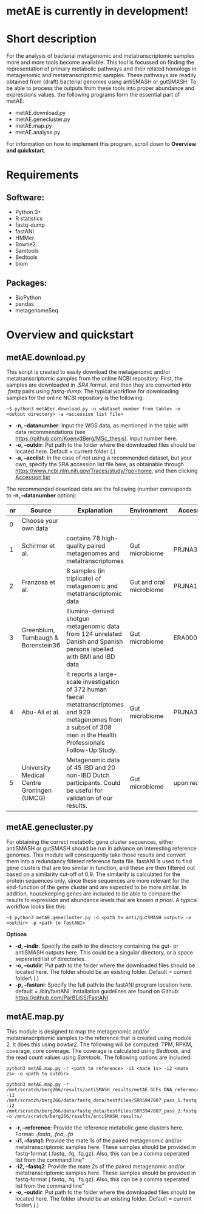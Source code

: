 * metAE is currently in development!
* Short description
For the analysis of bacterial metagenomic and metatranscriptomic
samples more and more tools become available. This tool is focussed on
finding the representation of primary metabolic pathways and their
related homologs in metagenomic and metatranscriptomic samples. These
pathways are readily obtained from (draft) bacterial genomes using
antiSMASH or gutSMASH. To be able to process the outputs from these
tools into proper abundance and expressions values, the following
programs form the essential part of metAE:
- metAE.download.py
- metAE.genecluster.py
- metAE.map.py
- metAE.analyse.py
For information on how to implement this program, scroll down to
*Overview and quickstart*. 
* Requirements
** Software:
- Python 3+
- R statistics
- fastq-dump
- fastANI
- HMMer
- Bowtie2
- Samtools
- Bedtools
- biom

** Packages:
- BioPython
- pandas
- metagenomeSeq
* Overview and quickstart
** metAE.download.py
This script is created to easily download the metagenomic and/or
metatranscriptomic samples from the online NCBI repository. First, the
samples are downloaded in /.SRA/ format, and then they are converted
into /.fastq/ pairs using /fastq-dump/. The typical workflow for
downloading samples for the online NCBI repository is the following:
#+BEGIN_EXAMPLE
~$ python3 metAEer.download.py -n <dataset number from table> -o <output directory> -a <accession list file>
#+END_EXAMPLE
- *-n, --datanumber*: Input the WGS data, as mentioned in the table
  with data recommendations (see
  https://github.com/KoenvdBerg/MSc_thesis). Input number here.
- *-o, --outdir*: Put path to the folder where the downloaded files
  should be located here. Default = current folder (.)
- *-a, --acclist*: In the case of not using a recommended dataset, but
  your own, specify the SRA accession list file here, as obtainable
  through https://www.ncbi.nlm.nih.gov/Traces/study/?go=home, and
  then clicking _Accession list_

The recommended download data are the following (number corresponds to
*-n, --datanumber* option):
| nr | Source                                     | Explanation                                                                                                                                                             | Environment             | Accesssion   |
|----+--------------------------------------------+-------------------------------------------------------------------------------------------------------------------------------------------------------------------------+-------------------------+--------------|
|  0 | Choose your own data                       |                                                                                                                                                                         |                         |              |
|  1 | Schirmer et al.                            | contains 78 high-quality paired metagenomes and metatranscriptomes                                                                                                      | Gut microbiome          | PRJNA389280  |
|  2 | Franzosa et al.                            | 8 samples (in triplicate) of metagenomic and metatranscriptomic data                                                                                                    | Gut and oral microbiome | PRJNA188481  |
|  3 | Greenblum, Turnbaugh & Borenstein36        | Illumina-derived shotgun metagenomic data from 124 unrelated Danish and Spanish persons labelled with BMI and IBD data                                                  | Gut microbiome          | ERA000116    |
|  4 | Abu-Ali et al.                             | It reports a large-scale investigation of 372 human faecal metatranscriptomes and 929 metagenomes from a subset of 308 men in the Health Professionals Follow-Up Study. | Gut microbiome          | PRJNA354235  |
|  5 | University Medical Centre Groningen (UMCG) | Metagenomic data of 45 IBD and 20 non-IBD Dutch participants. Could be useful for validation of our results.                                                            | Gut microbiome          | upon request |

** metAE.genecluster.py
For obtaining the correct metabolic gene cluster sequences, either
antiSMASH or gutSMASH should be run in advance on interesting
reference genomes. This module will consequently take those results
and convert them into a redundancy filtered reference fasta
file. fastANI is used to find gene clusters that are too similar in
function, and these are then filtered out based on a similarity
cut-off of 0.9. The similarity is calculated for the protein sequences
only, since these sequences are more relevant for the end-function of
the gene cluster and are expected to be more similar. In addition,
housekeeping genes are included to be able to compare the results to
expression and abundance levels that are known /a priori/. A typical
workflow looks like this:
#+BEGIN_EXAMPLE
~$ python3 metAE.genecluster.py -d <path to anti/gutSMASH output> -o <outdir> -p <path to fastANI>
#+END_EXAMPLE
*Options*
- *-d, --indir*: Specify the path to the directory containing the gut-
  or antiSMASH outputs here. This could be a singular directory, or a
  space seperated list of directories.
- *-o, --outdir*: Put path to the folder where the downloaded files
  should be located here. The folder should be an existing
  folder. Default = current folder\ (.)
- *-p, --fastani*: Specify the full path to the fastANI program
  location here. default = /bin/fastANI. Installation guidelines are
  found on Github: https://github.com/ParBLiSS/FastANI

** metAE.map.py
This module is designed to map the metagenomic and/or
metatranscriptomic samples to the reference that is created using
module 2. It does this using /bowtie2/. The following will be
computed: TPM, RPKM, coverage, core coverage. The coverage is
calculated using /Bedtools/, and the read count values using
/Samtools/. The following options are included:

#+BEGIN_EXAMPLE
python3 metAE.map.py -r <path to reference> -i1 <mate 1s> -i2 <mate 2s> -o <path to outdir> 
#+END_EXAMPLE
#+BEGIN_EXAMPLE
python3 metAE.map.py -r /mnt/scratch/berg266/results/antiSMASH_results/metAE.GCFs_DNA_reference.fna -i1 /mnt/scratch/berg266/data/fastq_data/testfiles/SRR5947807_pass_1.fastq -i2 /mnt/scratch/berg266/data/fastq_data/testfiles/SRR5947807_pass_2.fastq -o /mnt/scratch/berg266/results/antiSMASH_results/
#+END_EXAMPLE

- *-r, --reference*: Provide the reference metabolic gene clusters
  here. Format: /.fasta/, /.fna/, /.fa/
- *-i1, --fastq1*: Provide the mate 1s of the paired metagenomic
  and/or metatranscriptomic samples here. These samples should be
  provided in fastq-format (.fastq, .fq, .fq.gz). Also, this can be a
  comma seperated list from the command line"
- *-i2, --fastq2*: Provide the mate 2s of the paired metagenomic
  and/or metatranscriptomic samples here. These samples should be
  provided in fastq-format (.fastq, .fq, .fq.gz). Also, this can be a
  comma seperated list from the command line"
- *-o, --outdir*: Put path to the folder where the downloaded files
  should be located here. The folder should be an existing
  folder. Default = current folder\ (.)
